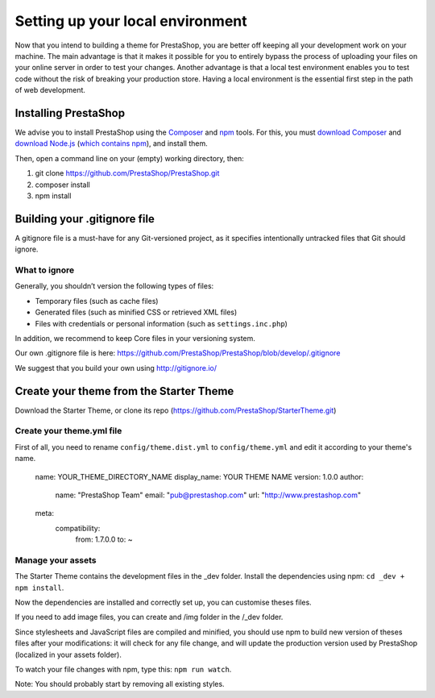****************
Setting up your local environment
****************

Now that you intend to building a theme for PrestaShop, you are better off keeping all your development work on your machine. The main advantage is that it makes it possible for you to entirely bypass the process of uploading your files on your online server in order to test your changes. Another advantage is that a local test environment enables you to test code without the risk of breaking your production store. Having a local environment is the essential first step in the path of web development.

Installing PrestaShop
=====================

We advise you to install PrestaShop using the `Composer <https://getcomposer.org/>`_ and `npm <https://www.npmjs.com/>`_ tools.
For this, you must `download Composer <https://getcomposer.org/download/>`_ and `download Node.js <https://nodejs.org/en/download/>`_ (`which contains npm <https://docs.npmjs.com/getting-started/installing-node>`_), and install them.

Then, open a command line on your (empty) working directory, then:

1. git clone https://github.com/PrestaShop/PrestaShop.git
2. composer install
3. npm install

Building your .gitignore file
=============================

A gitignore file is a must-have for any Git-versioned project, as it specifies intentionally untracked files that Git should ignore.

What to ignore
~~~~~~~~~~~~~~

Generally, you shouldn’t version the following types of files:

* Temporary files (such as cache files)
* Generated files (such as minified CSS or retrieved XML files)
* Files with credentials or personal information (such as ``settings.inc.php``)

In addition, we recommend to keep Core files in your versioning system.

Our own .gitignore file is here: https://github.com/PrestaShop/PrestaShop/blob/develop/.gitignore

We suggest that you build your own using http://gitignore.io/ 

Create your theme from the Starter Theme
========================================

Download the Starter Theme, or clone its repo (https://github.com/PrestaShop/StarterTheme.git)

Create your theme.yml file
~~~~~~~~~~~~~~~~~~~~~~~~~~

First of all, you need to rename ``config/theme.dist.yml`` to ``config/theme.yml`` and edit it according to your theme's name.

  name: YOUR_THEME_DIRECTORY_NAME
  display_name: YOUR THEME NAME
  version: 1.0.0
  author:
    name: "PrestaShop Team"
    email: "pub@prestashop.com"
    url: "http://www.prestashop.com"
  
  meta:
    compatibility:
        from: 1.7.0.0
        to: ~

Manage your assets
~~~~~~~~~~~~~~~~~~

The Starter Theme contains the development files in the _dev folder. Install the dependencies using npm: ``cd _dev + npm install``.

Now the dependencies are installed and correctly set up, you can customise theses files.

If you need to add image files, you can create and /img folder in the /_dev folder.

Since stylesheets and JavaScript files are compiled and minified, you should use npm to build new version of theses files after your modifications: it will check for any file change, and will update the production version used by PrestaShop (localized in your assets folder).

To watch your file changes with npm, type this: ``npm run watch``.

Note: You should probably start by removing all existing styles.
